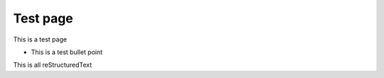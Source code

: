 Test page
=========

This is a test page

* This is a test bullet point

This is all reStructuredText
